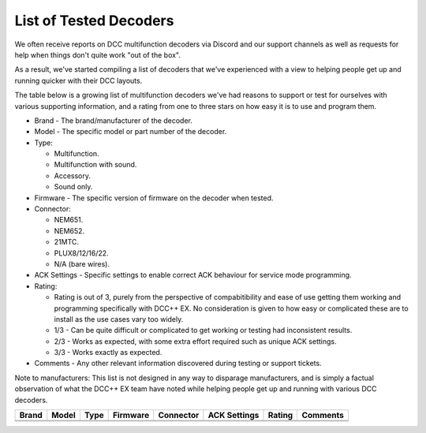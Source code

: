 List of Tested Decoders
=======================

We often receive reports on DCC multifunction decoders via Discord and our support channels as well as requests for help when things don't quite work "out of the box".

As a result, we've started compiling a list of decoders that we've experienced with a view to helping people get up and running quicker with their DCC layouts.

The table below is a growing list of multifunction decoders we've had reasons to support or test for ourselves with various supporting information, and a rating from one to three stars on how easy it is to use and program them.

* Brand - The brand/manufacturer of the decoder.
* Model - The specific model or part number of the decoder.
* Type:

  * Multifunction.
  * Multifunction with sound.
  * Accessory.
  * Sound only.
* Firmware - The specific version of firmware on the decoder when tested.
* Connector:

  * NEM651.
  * NEM652.
  * 21MTC.
  * PLUX8/12/16/22.
  * N/A (bare wires).
* ACK Settings - Specific settings to enable correct ACK behaviour for service mode programming.
* Rating:

  * Rating is out of 3, purely from the perspective of compabitibility and ease of use getting them working and programming specifically with DCC++ EX. No consideration is given to how easy or complicated these are to install as the use cases vary too widely.
  * 1/3 - Can be quite difficult or complicated to get working or testing had inconsistent results.
  * 2/3 - Works as expected, with some extra effort required such as unique ACK settings.
  * 3/3 - Works exactly as expected.
* Comments - Any other relevant information discovered during testing or support tickets.

Note to manufacturers: This list is not designed in any way to disparage manufacturers, and is simply a factual observation of what the DCC++ EX team have noted while helping people get up and running with various DCC decoders.

+-------+-------+------+----------+-----------+--------------+--------+----------+
| Brand | Model | Type | Firmware | Connector | ACK Settings | Rating | Comments |
+=======+=======+======+==========+===========+==============+========+==========+
|       |       |      |          |           |              |        |          |
+-------+-------+------+----------+-----------+--------------+--------+----------+
|       |       |      |          |           |              |        |          |
+-------+-------+------+----------+-----------+--------------+--------+----------+

